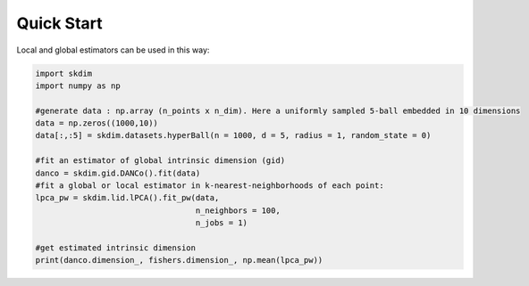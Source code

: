 Quick Start
^^^^^^^^^^^

Local and global estimators can be used in this way:

.. code-block:: python

    import skdim
    import numpy as np

    #generate data : np.array (n_points x n_dim). Here a uniformly sampled 5-ball embedded in 10 dimensions
    data = np.zeros((1000,10))
    data[:,:5] = skdim.datasets.hyperBall(n = 1000, d = 5, radius = 1, random_state = 0)

    #fit an estimator of global intrinsic dimension (gid)
    danco = skdim.gid.DANCo().fit(data)
    #fit a global or local estimator in k-nearest-neighborhoods of each point:
    lpca_pw = skdim.lid.lPCA().fit_pw(data,
                                      n_neighbors = 100,
                                      n_jobs = 1)
                                
    #get estimated intrinsic dimension
    print(danco.dimension_, fishers.dimension_, np.mean(lpca_pw))